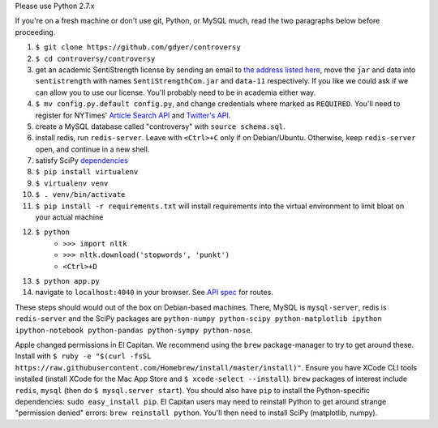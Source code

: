 Please use Python 2.7.x

If you're on a fresh machine or don't use git, Python, or MySQL much, read the two paragraphs below before proceeding.

#. ``$ git clone https://github.com/gdyer/controversy``
#. ``$ cd controversy/controversy``
#. get an academic SentiStrength license by sending an email to `the address listed here`_, move the ``jar`` and data into ``sentistrength`` with names ``SentiStrengthCom.jar`` and ``data-11`` respectively. If you like we could ask if we can allow you to use our license. You'll probably need to be in academia either way.
#. ``$ mv config.py.default config.py``, and change credentials where marked as ``REQUIRED``. You'll need to register for NYTimes' `Article Search API`_ and `Twitter's API`_.
#. create a MySQL database called "controversy" with ``source schema.sql``.
#. install redis, run ``redis-server``. Leave with ``<Ctrl>+C`` only if on Debian/Ubuntu. Otherwise, keep ``redis-server`` open, and continue in a new shell.
#. satisfy SciPy `dependencies`_
#. ``$ pip install virtualenv``
#. ``$ virtualenv venv``
#. ``$ . venv/bin/activate``
#. ``$ pip install -r requirements.txt`` will install requirements into the virtual environment to limit bloat on your actual machine
#. ``$ python``
        - ``>>> import nltk``
        - ``>>> nltk.download('stopwords', 'punkt')``
	- ``<Ctrl>+D``
#. ``$ python app.py``
#. navigate to ``localhost:4040`` in your browser. See `API spec`_ for routes.

These steps should would out of the box on Debian-based machines. There, MySQL is ``mysql-server``, redis is ``redis-server`` and the SciPy packages are ``python-numpy python-scipy python-matplotlib ipython ipython-notebook python-pandas python-sympy python-nose``.

Apple changed permissions in El Capitan. We recommend using the ``brew`` package-manager to try to get around these. Install with ``$ ruby -e "$(curl -fsSL https://raw.githubusercontent.com/Homebrew/install/master/install)"``. Ensure you have XCode CLI tools installed (install XCode for the Mac App Store and ``$ xcode-select --install``). ``brew`` packages of interest include ``redis``, ``mysql`` (then do ``$ mysql.server start``). You should also have ``pip`` to install the Python-specific dependencies: ``sudo easy_install pip``. El Capitan users may need to reinstall Python to get around strange "permission denied" errors: ``brew reinstall python``. You'll then need to install SciPy (matplotlib, numpy).


.. _API spec: controversy/README.rst
.. _dependencies: http://www.scipy.org/install.html
.. _Article Search API: http://developer.nytimes.com/docs/read/article_search_api_v2
.. _Twitter's API: https://apps.twitter.com/
.. _The address listed here: http://sentistrength.wlv.ac.uk
